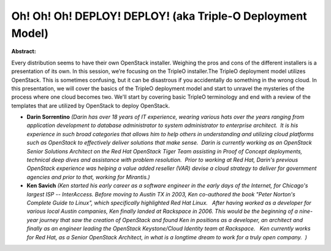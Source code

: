 Oh! Oh! Oh! DEPLOY! DEPLOY! (aka Triple-O Deployment Model)
~~~~~~~~~~~~~~~~~~~~~~~~~~~~~~~~~~~~~~~~~~~~~~~~~~~~~~~~~~~

**Abstract:**

Every distribution seems to have their own OpenStack installer. Weighing the pros and cons of the different installers is a presentation of its own. In this session, we’re focusing on the TripleO installer.The TripleO deployment model utilizes OpenStack. This is sometimes confusing, but it can be disastrous if you accidentally do something in the wrong cloud. In this presentation, we will cover the basics of the TripleO deployment model and start to unravel the mysteries of the process where one cloud becomes two. We'll start by covering basic TripleO terminology and end with a review of the templates that are utilized by OpenStack to deploy OpenStack.


* **Darin Sorrentino** *(Darin has over 18 years of IT experience, wearing various hats over the years ranging from application development to database administrator to system administrator to enterprise architect.  It is his experience in such broad categories that allows him to help others in understanding and utilizing cloud platforms such as OpenStack to effectively deliver solutions that make sense.  Darin is currently working as an OpenStack Senior Solutions Architect on the Red Hat OpenStack Tiger Team assisting in Proof of Concept deployments, technical deep dives and assistance with problem resolution.  Prior to working at Red Hat, Darin's previous OpenStack experience was helping a value added reseller (VAR) devise a cloud strategy to deliver for government agencies and prior to that, working for Mirantis.)*

* **Ken Savich** *(Ken started his early career as a software engineer in the early days of the Internet, for Chicago's largest ISP -- InterAccess. Before moving to Austin TX in 2003, Ken co-authored the book "Peter Norton's Complete Guide to Linux", which specifically highlighted Red Hat Linux.   After having worked as a developer for various local Austin companies, Ken finally landed at Rackspace in 2006. This would be the beginning of a nine-year journey that saw the creation of OpenStack and found Ken in positions as a developer, an architect and finally as an engineer leading the OpenStack Keystone/Cloud Identity team at Rackspace.   Ken currently works for Red Hat, as a Senior OpenStack Architect, in what is a longtime dream to work for a truly open company.  )*
